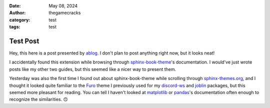 :date: May 08, 2024
:author: thegamecracks
:category: test
:tags: test

Test Post
=========

Hey, this here is a post presented by `ablog`_. I don't plan to post anything
right now, but it looks neat!

.. _ablog: https://ablog.readthedocs.io/

I accidentally found this extension while browsing through `sphinx-book-theme`_'s
documentation. I would've just wrote posts like my other two guides,
but this seemed like a nicer way to present them.

Yesterday was also the first time I found out about sphinx-book-theme
while scrolling through `sphinx-themes.org`_, and I thought it looked quite
familiar to the `Furo`_ theme I previously used for my `discord-ws`_
and `joblin`_ packages, but this seemed more pleasant for reading.
You can tell I haven't looked at `matplotlib`_ or `pandas`_'s documentation
often enough to recognize the similarities. 🙃

.. _sphinx-book-theme: https://sphinx-book-theme.readthedocs.io/
.. _sphinx-themes.org: https://sphinx-themes.org/
.. _Furo: https://pradyunsg.me/furo/customisation/
.. _discord-ws: https://thegamecracks.github.io/discord-ws/
.. _joblin: https://thegamecracks.github.io/joblin/
.. _matplotlib: https://matplotlib.org/stable/users/explain/quick_start.html
.. _pandas: https://pandas.pydata.org/docs/getting_started/index.html
